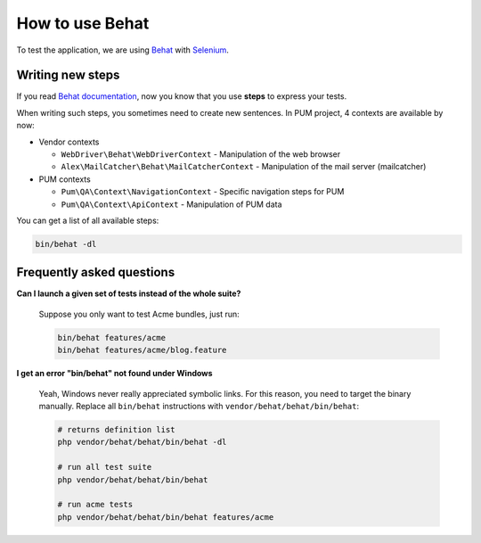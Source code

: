 How to use Behat
================

To test the application, we are using `Behat <http://behat.org>`_ with `Selenium <http://docs.seleniumhq.org/>`_.

Writing new steps
-----------------

If you read `Behat documentation <http://docs.behat.org/>`_, now you know that you use
**steps** to express your tests.

When writing such steps, you sometimes need to create new sentences. In PUM project, 4 contexts are
available by now:

* Vendor contexts

  * ``WebDriver\Behat\WebDriverContext`` - Manipulation of the web browser
  * ``Alex\MailCatcher\Behat\MailCatcherContext`` - Manipulation of the mail server (mailcatcher)

* PUM contexts

  * ``Pum\QA\Context\NavigationContext`` - Specific navigation steps for PUM
  * ``Pum\QA\Context\ApiContext`` - Manipulation of PUM data

You can get a list of all available steps:

.. code-block:: bash

    bin/behat -dl


Frequently asked questions
--------------------------

**Can I launch a given set of tests instead of the whole suite?**

    Suppose you only want to test Acme bundles, just run:

    .. code-block:: bash

        bin/behat features/acme
        bin/behat features/acme/blog.feature

**I get an error "bin/behat" not found under Windows**

    Yeah, Windows never really appreciated symbolic links. For this
    reason, you need to target the binary manually. Replace all
    ``bin/behat`` instructions with ``vendor/behat/behat/bin/behat``:

    .. code-block:: bash

        # returns definition list
        php vendor/behat/behat/bin/behat -dl

        # run all test suite
        php vendor/behat/behat/bin/behat

        # run acme tests
        php vendor/behat/behat/bin/behat features/acme
